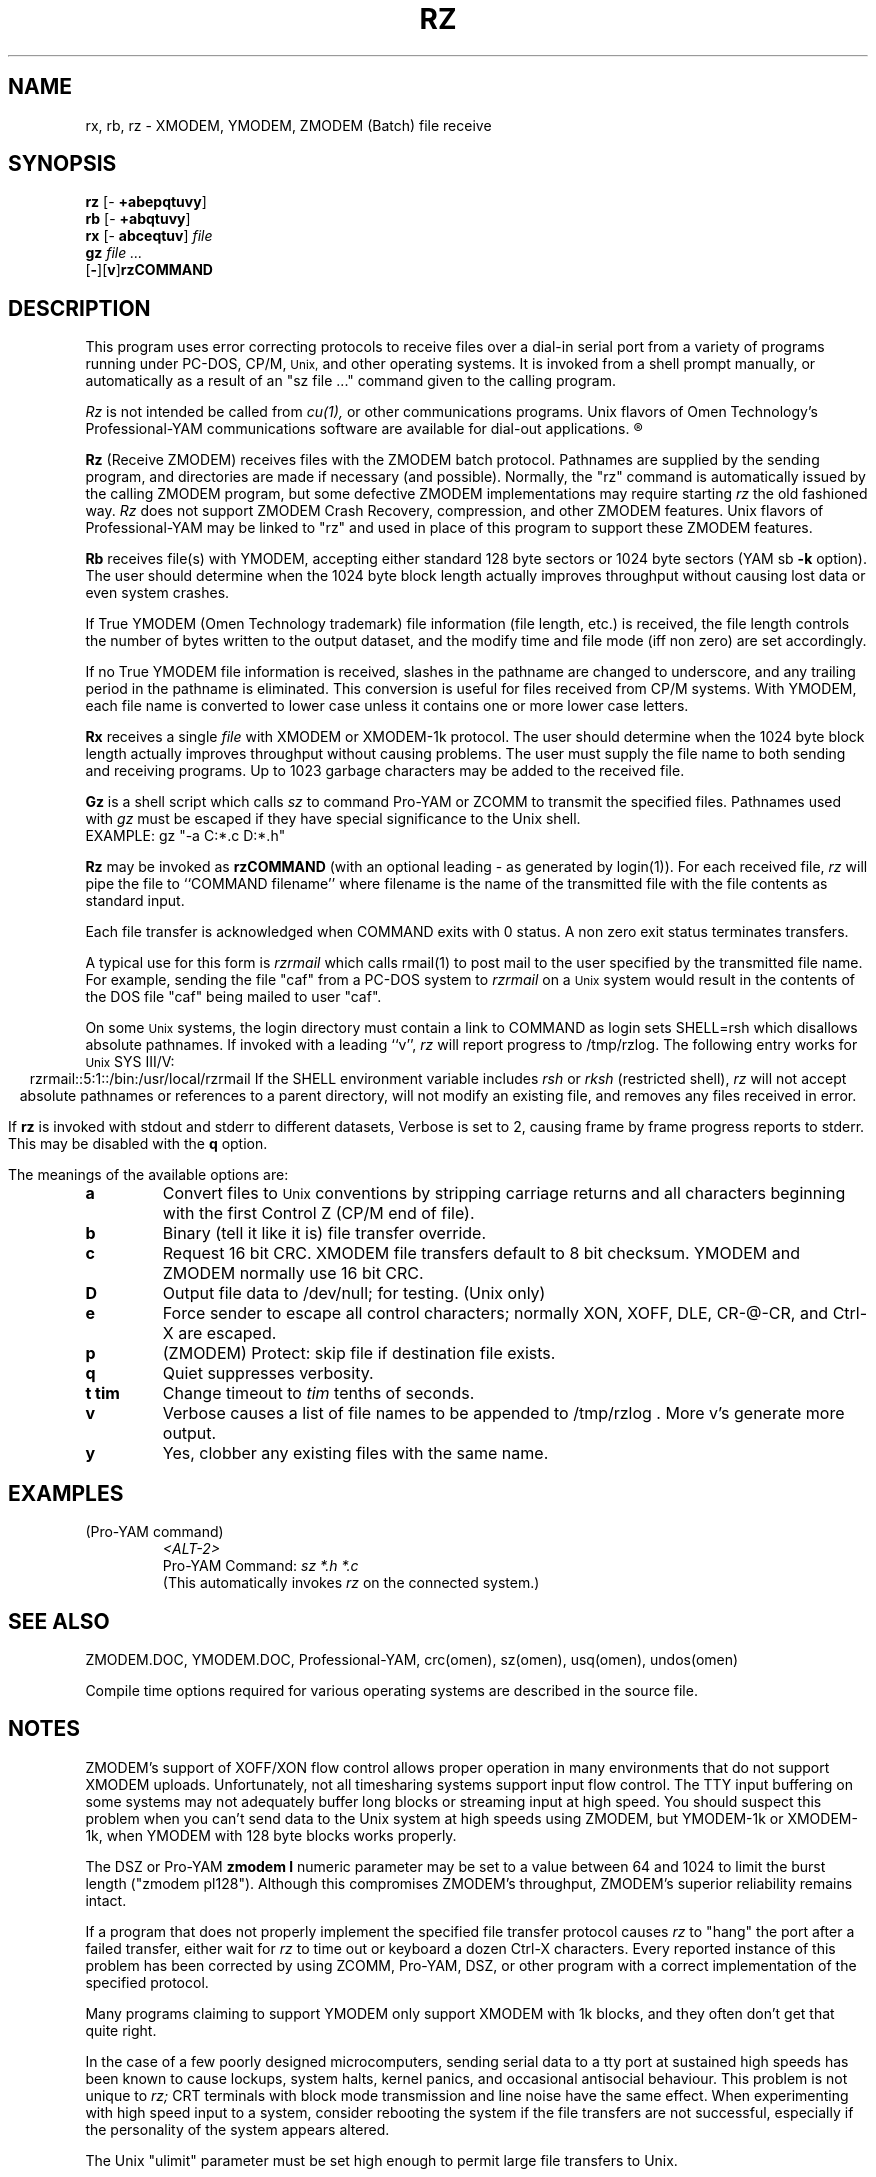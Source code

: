 '\" Revision Level 
'\" Last Delta     03-25-89
.TH RZ 1 OMEN
.SH NAME
rx, rb, rz \- XMODEM, YMODEM, ZMODEM (Batch) file receive
.SH SYNOPSIS
.B rz
.RB [\- "\ +abepqtuvy" ]
.br
.B rb
.RB [\- "\ +abqtuvy" ]
.br
.B rx
.RB [\- "\ abceqtuv" ]
.I file
.br
.B gz
.I "file ..."
.br
.RB [ \- ][ v ] rzCOMMAND
.SH DESCRIPTION
This program uses error correcting protocols to receive
files over a dial-in serial port from a variety of programs running under
PC-DOS, CP/M,
.SM Unix,
and other operating systems.
It is invoked from a shell prompt
manually, or automatically as a result of an
"sz file ..." command given to the calling program.


.B
.I Rz
is not intended be called from
.I cu(1),
or other communications programs.
Unix flavors of Omen Technology's
Professional-YAM communications software
are available for dial-out applications.
.R


.B Rz
(Receive ZMODEM)
receives files with the ZMODEM batch protocol.
Pathnames are supplied by the sending program,
and directories are made if necessary (and possible).
Normally, the
"rz" command is automatically issued by the calling ZMODEM program,
but some defective ZMODEM implementations may require starting
.I rz
the old fashioned way.
.I Rz
does not support ZMODEM Crash Recovery,
compression, and other ZMODEM features.
Unix flavors of Professional-YAM may be linked to "rz"
and used in place of this program
to support these ZMODEM features.


.B Rb
receives file(s) with YMODEM,
accepting either standard 128 byte sectors or
1024 byte sectors
(YAM sb
.B -k
option).
The user should determine when
the 1024 byte block length
actually improves throughput without causing lost data
or even system crashes.

If True YMODEM (Omen Technology trademark) file information (file length, etc.)
is received,
the file length controls the number of bytes written to
the output dataset,
and the modify time and file mode
(iff non zero)
are set accordingly.

If no True YMODEM file information is received,
slashes in the pathname are changed to underscore,
and any trailing period in the pathname is eliminated.
This conversion is useful for files received from CP/M systems.
With YMODEM, each file name is converted to lower case
unless it contains one or more lower case letters.


.B Rx
receives a single
.I file
with XMODEM or XMODEM-1k protocol.
The user should determine when
the 1024 byte block length
actually improves throughput without causing problems.
The user must supply the file name to both sending and receiving programs.
Up to 1023 garbage characters may be added to the received file.

.B Gz
is a shell script which calls
.I sz
to command Pro-YAM or ZCOMM to transmit the specified files.
Pathnames used with
.I gz
must be escaped if they have special significance to the Unix shell.
.br
EXAMPLE:
gz "-a C:*.c D:*.h"


.B Rz
may be invoked as
.B rzCOMMAND
(with an optional leading \- as generated by login(1)).
For each received file,
.I rz
will pipe the file to ``COMMAND filename''
where filename is the name of the transmitted file
with the file contents as standard input.

Each file transfer is acknowledged when COMMAND exits with 0 status.
A non zero exit status terminates transfers.

A typical use for this form is
.I rzrmail
which calls rmail(1)
to post mail to the user specified by the transmitted file name.
For example, sending the file "caf" from a PC-DOS system to
.I rzrmail
on a
.SM Unix
system
would result in the contents of the DOS file "caf" being mailed to user "caf".

On some
.SM Unix
systems, the login directory must contain a link to
COMMAND as login sets SHELL=rsh which disallows absolute
pathnames.
If invoked with a leading ``v'',
.I rz
will report progress to /tmp/rzlog.
The following entry works for
.SM Unix
SYS III/V:
.ce
rzrmail::5:1::/bin:/usr/local/rzrmail
If the SHELL environment variable includes
.I "rsh"
or
.I "rksh"
(restricted shell),
.I rz
will not accept absolute pathnames
or references to a parent directory,
will not modify an existing file, and
removes any files received in error.

If
.B rz
is invoked with stdout and stderr to different datasets,
Verbose is set to 2, causing frame by frame progress reports
to stderr.
This may be disabled with the
.B q
option.

.PP
The meanings of the available options are:
.PP
.PD 0
.TP
.B a
Convert files to
.SM Unix
conventions by stripping carriage returns and all characters
beginning with the first Control Z (CP/M end of file).
.TP
.B b
Binary
(tell it like it is)
file transfer override.
.TP
.B c
Request 16 bit CRC.
XMODEM file transfers default to 8 bit checksum.
YMODEM and ZMODEM normally use 16 bit CRC.
.TP
.B D
Output file data to /dev/null; for testing.
(Unix only)
.TP
.B e
Force sender to escape all control characters;
normally XON, XOFF, DLE, CR-@-CR, and Ctrl-X are escaped.
.TP
.B p
(ZMODEM) Protect: skip file if destination file exists.
.TP
.B q
Quiet suppresses verbosity.
.TP
.B "t tim"
Change timeout to
.I tim
tenths of seconds.
.TP
.B v
Verbose
causes a list of file
names to be appended to
/tmp/rzlog .
More v's generate more output.
.TP
.B y
Yes, clobber any existing files with the same name.
.PD
.ne 6
.SH EXAMPLES
.RE
(Pro-YAM command)
.RS
.I <ALT-2>
.br
Pro-YAM Command:
.I "sz *.h *.c"
.br
(This automatically invokes
.I rz
on the connected system.)
.RE
.SH SEE ALSO
ZMODEM.DOC,
YMODEM.DOC,
Professional-YAM,
crc(omen),
sz(omen),
usq(omen),
undos(omen)

Compile time options required
for various operating systems are described in the
source file.
.SH NOTES
ZMODEM's support of XOFF/XON flow control allows proper
operation in many environments that do not support XMODEM uploads.
Unfortunately, not all timesharing systems support input flow control.
The TTY input buffering on some systems may not adequately buffer long blocks
or streaming input at high speed.
You should suspect this problem when you
can't send data to the Unix system at high speeds using ZMODEM,
but YMODEM-1k or XMODEM-1k,
when YMODEM with 128 byte blocks works properly.

The DSZ or Pro-YAM
.B "zmodem l"
numeric parameter may be set to a value between 64 and 1024 to limit the
burst length ("zmodem pl128").
Although this compromises ZMODEM's throughput,
ZMODEM's superior reliability remains intact.

If a program that does not properly implement
the specified file transfer protocol
causes
.I rz
to "hang" the port after a failed transfer,
either wait for
.I rz
to time out or keyboard a dozen Ctrl-X characters.
Every reported instance of this problem has been corrected by using
ZCOMM, Pro-YAM, DSZ, or other program with a correct implementation
of the specified protocol.

Many programs claiming to support YMODEM only support XMODEM with 1k blocks,
and they often don't get that quite right.

In the case of a few poorly designed microcomputers,
sending serial data to a tty port
at sustained high speeds
has been known to cause lockups, system halts, kernel panics,
and occasional antisocial behaviour.
This problem is not unique to
.I rz;
CRT terminals with block mode transmission and line noise
have the same effect.  When experimenting with high speed
input to a system, consider rebooting the system if the file
transfers are not successful, especially if the personality of
the system appears altered.

The Unix "ulimit" parameter must be set high enough
to permit large file transfers to Unix.

32 bit CRC code courtesy Gary S. Brown.
Directory creation code from John Gilmore's PD TAR program.
.SH BUGS
.I Rz
is not intended be called from
.I cu(1),
or other communications programs.
Unix flavors of Omen Technology's
Professional-YAM communications software
are available for dial-out applications.

.I Rz
does not support ZMODEM Crash Recovery,
compression, and other ZMODEM features.
Unix flavors of Professional-YAM may be linked to "rz"
to support these features.

Pathnames are restricted to 127 characters.
In XMODEM single file mode, the pathname given on the command line
is still processed as described above.
The ASCII option\'s CR/LF to NL translation merely deletes CR\'s;
undos(omen) performs a more intelligent translation.
.SH "VMS VERSION"
The VMS version does not set the file time.

VMS C Standard I/O and RMS may interact to modify
file contents unexpectedly.

The VMS version does not support invocation as
.B rzCOMMAND .
The current VMS version does not support XMODEM, XMODEM-1k, or YMODEM.

According to the VMS documentation,
the buffered input routine used on the VMS version of
.I rz
introduces a delay
of up to one second for each protocol transaction.
This delay may be significant for very short files.
Removing the "#define BUFREAD" line from rz.c will
eliminate this delay at the expense of increased
CPU utilization.

For high speed operation,
try increasing the SYSGEN parameter TTY_TYPAHDSZ to 256.

The VMS version causes DCL to generate a random off the wall
error message under some error conditions; this is a result of
the incompatibility of the VMS "exit" function with the
Unix/MSDOS standard.
.SH "ZMODEM CAPABILITIES"
.I Rz
supports incoming ZMODEM binary (-b), ASCII (-a),
protect (-p),
clobber (-y),
and append (-+)
requests.
Other options sent by the sender are ignored.
The default is protect (-p) and binary (-b).

The Unix versions support ZMODEM command execution.
.SH FILES
rz.c, crctab.c, rbsb.c, zm.c, zmodem.h Unix source files.

rz.c, crctab.c, vrzsz.c, zm.c, zmodem.h, vmodem.h, vvmodem.c,
VMS source files.

/tmp/rzlog stores debugging output generated with -vv option
(rzlog on VMS).
